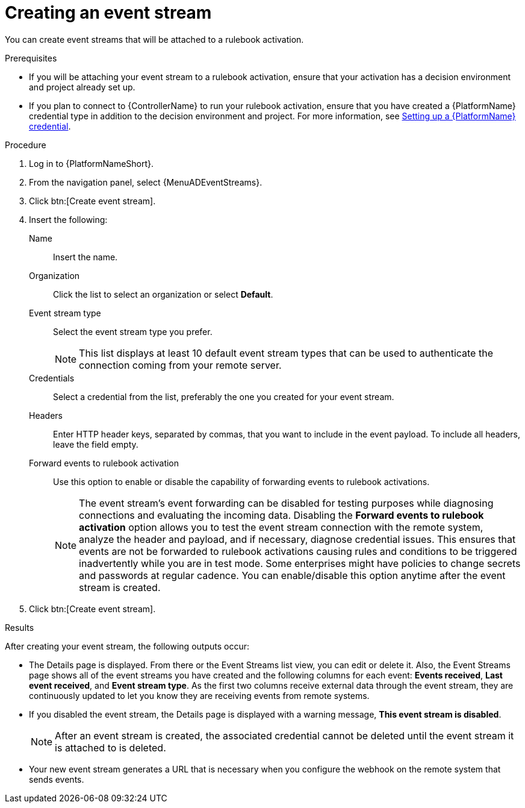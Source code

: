 :_mod-docs-content-type: PROCEDURE
[id="eda-create-event-stream"] 

= Creating an event stream

[role="_abstract"]
You can create event streams that will be attached to a rulebook activation. 

.Prerequisites

* If you will be attaching your event stream to a rulebook activation, ensure that your activation has a decision environment and project already set up.
* If you plan to connect to {ControllerName} to run your rulebook activation, ensure that you have created a {PlatformName} credential type in addition to the decision environment and project. For more information, see link:https://docs.redhat.com/en/documentation/red_hat_ansible_automation_platform/2.5/html/using_automation_decisions/eda-set-up-rhaap-credential-type#eda-set-up-rhaap-credential[Setting up a {PlatformName} credential].

.Procedure

. Log in to {PlatformNameShort}.
. From the navigation panel, select {MenuADEventStreams}.
. Click btn:[Create event stream].
. Insert the following:
+
Name:: Insert the name.
Organization:: Click the list to select an organization or select *Default*.
Event stream type:: Select the event stream type you prefer.
+
[NOTE]
====
This list displays at least 10 default event stream types that can be used to authenticate the connection coming from your remote server.
====
Credentials:: Select a credential from the list, preferably the one you created for your event stream.
Headers:: Enter HTTP header keys, separated by commas, that you want to include in the event payload. To include all headers, leave the field empty.

Forward events to rulebook activation:: Use this option to enable or disable the capability of forwarding events to rulebook activations.
+
[NOTE]
====
The event stream's event forwarding can be disabled for testing purposes while diagnosing connections and evaluating the incoming data. Disabling the *Forward events to rulebook activation* option allows you to test the event stream connection with the remote system, analyze the header and payload, and if necessary, diagnose credential issues. This ensures that events are not be forwarded to rulebook activations causing rules and conditions to be triggered inadvertently while you are in test mode. Some enterprises might have policies to change secrets and passwords at regular cadence. You can enable/disable this option anytime after the event stream is created.
====

. Click btn:[Create event stream].

.Results
After creating your event stream, the following outputs occur:

* The Details page is displayed. From there or the Event Streams list view, you can edit or delete it. Also, the Event Streams page shows all of the event streams you have created and the following columns for each event: *Events received*, *Last event received*, and *Event stream type*. As the first two columns receive external data through the event stream, they are continuously updated to let you know they are receiving events from remote systems.
* If you disabled the event stream, the Details page is displayed with a warning message, *This event stream is disabled*. 
+
[NOTE]
====
After an event stream is created, the associated credential cannot be deleted until the event stream it is attached to is deleted.
====
* Your new event stream generates a URL that is necessary when you configure the webhook on the remote system that sends events.

